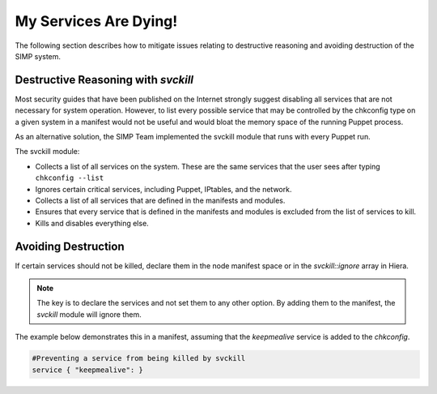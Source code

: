 .. _Services_dying:

My Services Are Dying!
======================

The following section describes how to mitigate issues relating to
destructive reasoning and avoiding destruction of the SIMP system.

Destructive Reasoning with `svckill`
------------------------------------

Most security guides that have been published on the Internet strongly
suggest disabling all services that are not necessary for system
operation. However, to list every possible service that may be
controlled by the chkconfig type on a given system in a manifest would
not be useful and would bloat the memory space of the running Puppet
process.

As an alternative solution, the SIMP Team implemented the svckill
module that runs with every Puppet run.

The svckill module:

-  Collects a list of all services on the system. These are the same
   services that the user sees after typing ``chkconfig --list``

-  Ignores certain critical services, including Puppet, IPtables, and
   the network.

-  Collects a list of all services that are defined in the manifests and
   modules.

-  Ensures that every service that is defined in the manifests and
   modules is excluded from the list of services to kill.

-  Kills and disables everything else.

Avoiding Destruction
--------------------

If certain services should not be killed, declare them in the node
manifest space or in the `svckill::ignore` array in Hiera.

.. NOTE::

    The key is to declare the services and not set them to any other
    option. By adding them to the manifest, the *svckill* module will
    ignore them.

The example below demonstrates this in a manifest, assuming that the
*keepmealive* service is added to the *chkconfig*.

.. code-block:: ruby

   #Preventing a service from being killed by svckill
   service { "keepmealive": }
